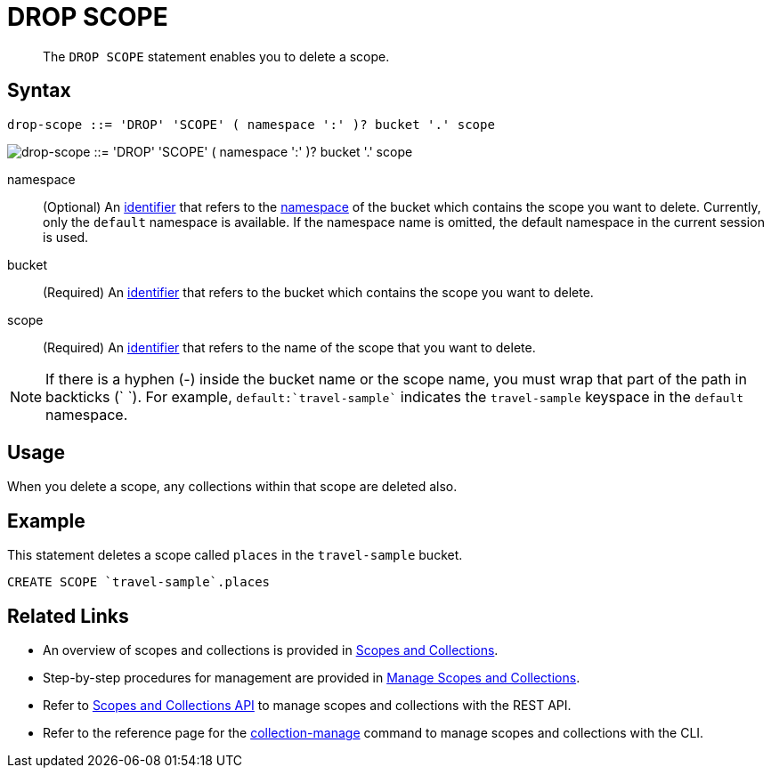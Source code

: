 = DROP SCOPE
:page-topic-type: concept
:page-edition: Couchbase Server 7.0
:page-status: Beta
:imagesdir: ../../assets/images
:page-partial:

[abstract]
The `DROP SCOPE` statement enables you to delete a scope.

== Syntax

[subs="normal"]
----
drop-scope ::= 'DROP' 'SCOPE' ( namespace ':' )? bucket '.' scope
----

image::n1ql-language-reference/drop-scope.png["drop-scope ::= 'DROP' 'SCOPE' ( namespace ':' )? bucket '.' scope"]

namespace::
(Optional) An xref:n1ql-language-reference/identifiers.adoc[identifier] that refers to the xref:n1ql-intro/sysinfo.adoc#logical-heirarchy[namespace] of the bucket which contains the scope you want to delete.
Currently, only the `default` namespace is available.
If the namespace name is omitted, the default namespace in the current session is used.

bucket::
(Required) An xref:n1ql-language-reference/identifiers.adoc[identifier] that refers to the bucket which contains the scope you want to delete.

scope::
(Required) An xref:n1ql-language-reference/identifiers.adoc[identifier] that refers to the name of the scope that you want to delete.

NOTE: If there is a hyphen (-) inside the bucket name or the scope name, you must wrap that part of the path in backticks ({backtick} {backtick}).
For example, `default:{backtick}travel-sample{backtick}` indicates the `travel-sample` keyspace in the `default` namespace.

== Usage

When you delete a scope, any collections within that scope are deleted also.

== Example

====
This statement deletes a scope called `places` in the `travel-sample` bucket.

[source,n1ql]
----
CREATE SCOPE `travel-sample`.places
----
====

== Related Links

* An overview of scopes and collections is provided in xref:learn:data/scopes-and-collections.adoc[Scopes and Collections].

* Step-by-step procedures for management are provided in xref:manage:manage-scopes-and-collections/manage-scopes-and-collections.adoc[Manage Scopes and Collections].

* Refer to xref:rest-api:scopes-and-collections-api.adoc[Scopes and Collections API] to manage scopes and collections with the REST API.

* Refer to the reference page for the xref:cli:cbcli/couchbase-cli-collection-manage.adoc[collection-manage] command to manage scopes and collections with the CLI.